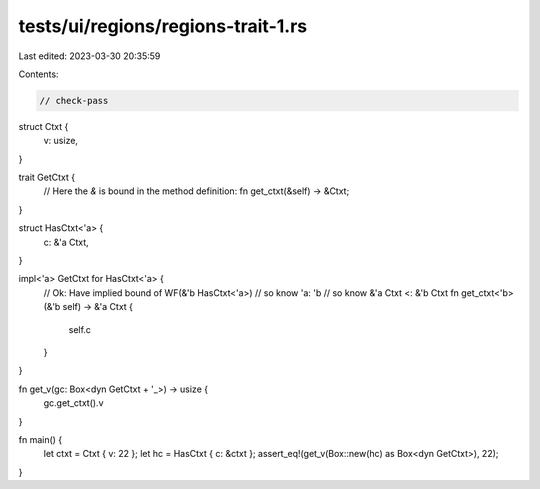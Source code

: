 tests/ui/regions/regions-trait-1.rs
===================================

Last edited: 2023-03-30 20:35:59

Contents:

.. code-block:: rs

    // check-pass

struct Ctxt {
    v: usize,
}

trait GetCtxt {
    // Here the `&` is bound in the method definition:
    fn get_ctxt(&self) -> &Ctxt;
}

struct HasCtxt<'a> {
    c: &'a Ctxt,
}

impl<'a> GetCtxt for HasCtxt<'a> {
    // Ok: Have implied bound of WF(&'b HasCtxt<'a>)
    // so know 'a: 'b
    // so know &'a Ctxt <: &'b Ctxt
    fn get_ctxt<'b>(&'b self) -> &'a Ctxt {
        self.c
    }
}

fn get_v(gc: Box<dyn GetCtxt + '_>) -> usize {
    gc.get_ctxt().v
}

fn main() {
    let ctxt = Ctxt { v: 22 };
    let hc = HasCtxt { c: &ctxt };
    assert_eq!(get_v(Box::new(hc) as Box<dyn GetCtxt>), 22);
}


